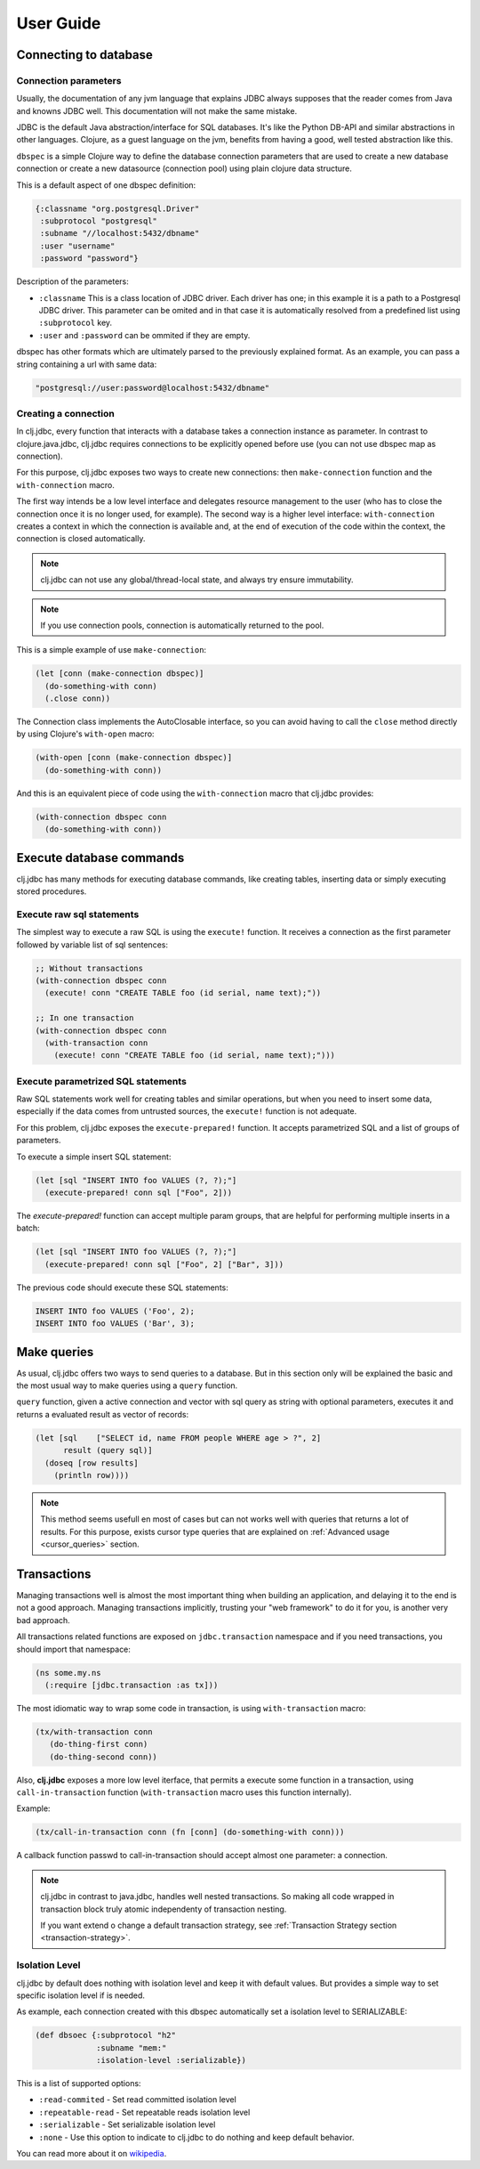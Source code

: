 ==========
User Guide
==========


Connecting to database
======================

Connection parameters
---------------------

Usually, the documentation of any jvm language that explains JDBC always
supposes that the reader comes from Java and knowns JDBC well. This
documentation will not make the same mistake.

JDBC is the default Java abstraction/interface for SQL databases.  It's like
the Python DB-API and similar abstractions in other languages.  Clojure, as a
guest language on the jvm, benefits from having a good, well tested abstraction
like this.

``dbspec`` is a simple Clojure way to define the database connection parameters
that are used to create a new database connection or create a new datasource
(connection pool) using plain clojure data structure.

This is a default aspect of one dbspec definition:

.. code-block:: clojure

    {:classname "org.postgresql.Driver"
     :subprotocol "postgresql"
     :subname "//localhost:5432/dbname"
     :user "username"
     :password "password"}

Description of the parameters:

- ``:classname`` This is a class location of JDBC driver. Each driver has one; in
  this example it is a path to a Postgresql JDBC driver.  This parameter can be
  omited and in that case it is automatically resolved from a predefined list
  using ``:subprotocol`` key.
- ``:user`` and ``:password`` can be ommited if they are empty.

dbspec has other formats which are ultimately parsed to the previously explained format.
As an example, you can pass a string containing a url with same data:

.. code-block:: text

    "postgresql://user:password@localhost:5432/dbname"


Creating a connection
---------------------

In clj.jdbc, every function that interacts with a database takes a connection
instance as parameter. In contrast to clojure.java.jdbc, clj.jdbc requires
connections to be explicitly opened before use (you can not use dbspec map
as connection).

For this purpose, clj.jdbc exposes two ways to create new connections:
then ``make-connection`` function and the ``with-connection`` macro.

The first way intends be a low level interface and delegates resource
management to the user (who has to close the connection once it is no longer
used, for example). The second way is a higher level interface:
``with-connection`` creates a context in which the connection is available and,
at the end of execution of the code within the context, the connection is
closed automatically.

.. note::

    clj.jdbc can not use any global/thread-local state, and always try ensure
    immutability.


.. note::

    If you use connection pools, connection is automatically returned to the pool.

This is a simple example of use ``make-connection``:

.. code-block:: clojure

    (let [conn (make-connection dbspec)]
      (do-something-with conn)
      (.close conn))

The Connection class implements the AutoClosable interface, so you can avoid
having to call the ``close`` method directly by using Clojure's ``with-open``
macro:

.. code-block:: clojure

    (with-open [conn (make-connection dbspec)]
      (do-something-with conn))

And this is an equivalent piece of code using the ``with-connection`` macro
that clj.jdbc provides:

.. code-block:: clojure

    (with-connection dbspec conn
      (do-something-with conn))


Execute database commands
=========================

clj.jdbc has many methods for executing database commands, like creating
tables, inserting data or simply executing stored procedures.


Execute raw sql statements
--------------------------

The simplest way to execute a raw SQL is using the ``execute!`` function. It
receives a connection as the first parameter followed by variable list
of sql sentences:

.. code-block:: clojure

    ;; Without transactions
    (with-connection dbspec conn
      (execute! conn "CREATE TABLE foo (id serial, name text);"))

    ;; In one transaction
    (with-connection dbspec conn
      (with-transaction conn
        (execute! conn "CREATE TABLE foo (id serial, name text);")))


Execute parametrized SQL statements
-----------------------------------

Raw SQL statements work well for creating tables and similar operations, but
when you need to insert some data, especially if the data comes from untrusted
sources, the ``execute!`` function is not adequate.

For this problem, clj.jdbc exposes the ``execute-prepared!`` function. It
accepts parametrized SQL and a list of groups of parameters.

To execute a simple insert SQL statement:

.. code-block:: clojure

    (let [sql "INSERT INTO foo VALUES (?, ?);"]
      (execute-prepared! conn sql ["Foo", 2]))

The `execute-prepared!` function can accept multiple param groups, that are
helpful for performing multiple inserts in a batch:

.. code-block:: clojure

    (let [sql "INSERT INTO foo VALUES (?, ?);"]
      (execute-prepared! conn sql ["Foo", 2] ["Bar", 3]))

The previous code should execute these SQL statements:

.. code-block:: sql

    INSERT INTO foo VALUES ('Foo', 2);
    INSERT INTO foo VALUES ('Bar', 3);


Make queries
============

As usual, clj.jdbc offers two ways to send queries to a database. But in this
section only will be explained the basic and the most usual way to make queries
using a ``query`` function.

``query`` function, given a active connection and vector with sql query as string
with optional parameters, executes it and returns a evaluated result as vector of
records:

.. code-block:: clojure

    (let [sql    ["SELECT id, name FROM people WHERE age > ?", 2]
          result (query sql)]
      (doseq [row results]
        (println row))))


.. note::

    This method seems usefull en most of cases but can not works well with
    queries that returns a lot of results. For this purpose, exists cursor
    type queries that are explained on :ref:`Advanced usage <cursor_queries>`
    section.


Transactions
============

Managing transactions well is almost the most important thing when building an
application, and delaying it to the end is not a good approach. Managing
transactions implicitly, trusting your "web framework" to do it for you, is
another very bad approach.

All transactions related functions are exposed on ``jdbc.transaction`` namespace
and if you need transactions, you should import that namespace:

.. code-block:: clojure

    (ns some.my.ns
      (:require [jdbc.transaction :as tx]))


The most idiomatic way to wrap some code in transaction, is using ``with-transaction``
macro:

.. code-block:: clojure

    (tx/with-transaction conn
       (do-thing-first conn)
       (do-thing-second conn))

Also, **clj.jdbc** exposes a more low level iterface, that permits a execute some
function in a transaction, using ``call-in-transaction`` function (``with-transaction``
macro uses this function internally).

Example:

.. code-block:: clojure

    (tx/call-in-transaction conn (fn [conn] (do-something-with conn)))


A callback function passwd to call-in-transaction should accept almost one parameter:
a connection.

.. note::

    clj.jdbc in contrast to java.jdbc, handles well nested transactions. So making all
    code wrapped in transaction block truly atomic independenty of transaction nesting.

    If you want extend o change a default transaction strategy, see
    :ref:`Transaction Strategy section <transaction-strategy>`.


Isolation Level
---------------

clj.jdbc by default does nothing with isolation level and keep it with default values. But
provides a simple way to set specific isolation level if is needed.

As example, each connection created with this dbspec automatically set
a isolation level to SERIALIZABLE:

.. code-block:: clojure

    (def dbsoec {:subprotocol "h2"
                 :subname "mem:"
                 :isolation-level :serializable})

This is a list of supported options:

- ``:read-commited`` - Set read committed isolation level
- ``:repeatable-read`` - Set repeatable reads isolation level
- ``:serializable`` - Set serializable isolation level
- ``:none`` - Use this option to indicate to clj.jdbc to do nothing and keep default behavior.

You can read more about it on wikipedia_.

.. _wikipedia: http://en.wikipedia.org/wiki/Isolation_(database_systems)
